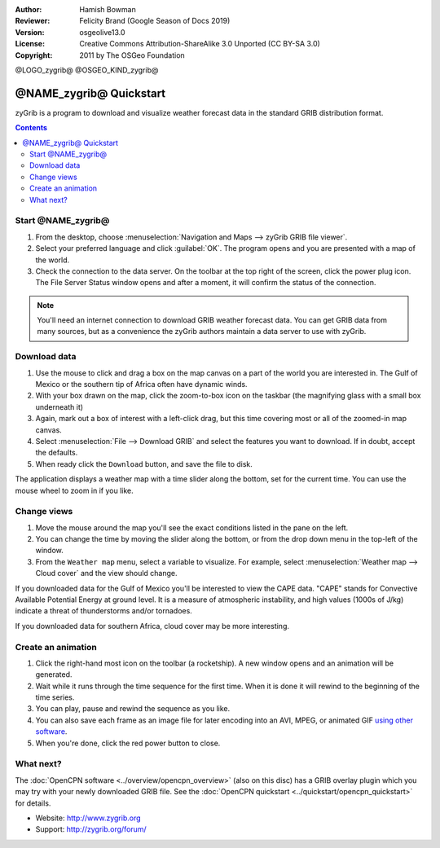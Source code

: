 :Author: Hamish Bowman
:Reviewer: Felicity Brand (Google Season of Docs 2019)
:Version: osgeolive13.0
:License: Creative Commons Attribution-ShareAlike 3.0 Unported  (CC BY-SA 3.0)
:Copyright: 2011 by The OSGeo Foundation

@LOGO_zygrib@
@OSGEO_KIND_zygrib@

************************
@NAME_zygrib@ Quickstart
************************

zyGrib is a program to download and visualize weather forecast data in the standard GRIB distribution format.

.. contents:: Contents

Start @NAME_zygrib@
===================

#. From the desktop, choose :menuselection:`Navigation and Maps --> zyGrib GRIB file viewer`. 
#. Select your preferred language and click :guilabel:`OK`. The program opens and you are presented with a map of the world. 
#. Check the connection to the data server. On the toolbar at the top right of the screen, click the power plug icon. The File Server Status window opens and after a moment, it will confirm the status of the connection. 

.. Note:: 
  You'll need an internet connection to download GRIB weather forecast data. You can get GRIB data from many sources, but as a convenience the zyGrib authors maintain a data server to use with zyGrib.


Download data
=============

#. Use the mouse to click and drag a box on the map canvas on a part of the world you are interested in. The Gulf of Mexico or the southern tip of Africa often have dynamic winds.
#. With your box drawn on the map, click the zoom-to-box icon on the taskbar (the magnifying glass with a small box underneath it)
#. Again,  mark out a box of interest with a left-click drag, but this time covering most or all of the zoomed-in map canvas.
#. Select :menuselection:`File --> Download GRIB` and select the features you want to download. If in doubt, accept the defaults. 
#. When ready click the ``Download`` button, and save the file to disk.

The application displays a weather map with a time slider along the bottom, set for the current time. You can use the mouse wheel to zoom in if you like.


Change views
============

#. Move the mouse around the map you'll see the exact conditions listed in the pane on the left.
#. You can change the time by moving the slider along the bottom, or from the drop down menu in the top-left of the window.
#. From the ``Weather map`` menu, select a variable to visualize. For example, select :menuselection:`Weather map --> Cloud cover` and the view should change.

If you downloaded data for the Gulf of Mexico you'll be interested to view the CAPE data. "CAPE" stands for Convective Available Potential Energy at ground level. It is a measure of atmospheric instability, and high values (1000s of J/kg) indicate a threat of thunderstorms and/or tornadoes.

If you downloaded data for southern Africa, cloud cover may be more interesting.


Create an animation
===================

#. Click the right-hand most icon on the toolbar (a rocketship). A new window opens and an animation will be generated. 
#. Wait while it runs through the time sequence for the first time. When it is done it will rewind to the beginning of the time series.
#. You can play, pause and rewind the sequence as you like. 
#. You can also save each frame as an image file for later encoding into an AVI, MPEG, or animated GIF `using other software <http://grass.osgeo.org/wiki/Movies>`_.
#. When you're done, click the red power button to close.


What next?
==========

The :doc:`OpenCPN software <../overview/opencpn_overview>` (also on this
disc) has a GRIB overlay plugin which you may try with your newly
downloaded GRIB file. 
See
the :doc:`OpenCPN quickstart <../quickstart/opencpn_quickstart>` for details.

* Website: http://www.zygrib.org
* Support: http://zygrib.org/forum/